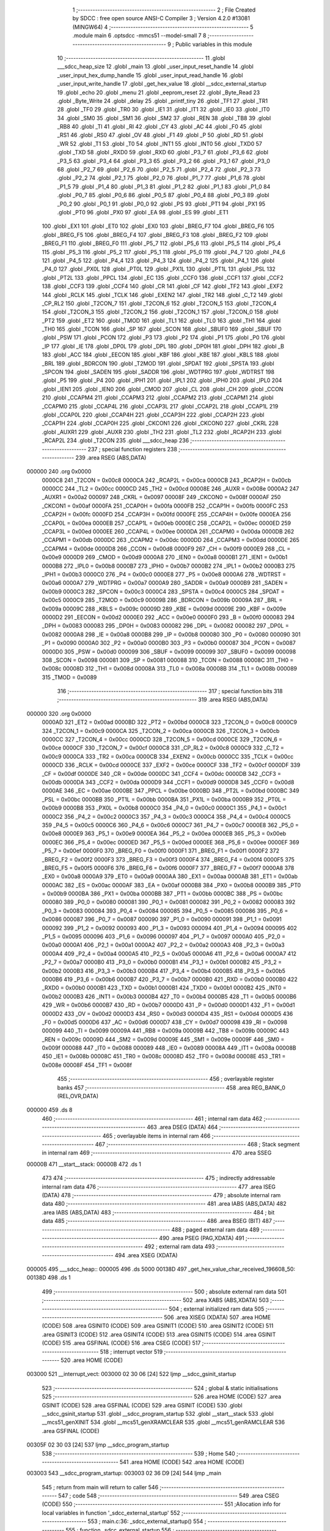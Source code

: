                                       1 ;--------------------------------------------------------
                                      2 ; File Created by SDCC : free open source ANSI-C Compiler
                                      3 ; Version 4.2.0 #13081 (MINGW64)
                                      4 ;--------------------------------------------------------
                                      5 	.module main
                                      6 	.optsdcc -mmcs51 --model-small
                                      7 	
                                      8 ;--------------------------------------------------------
                                      9 ; Public variables in this module
                                     10 ;--------------------------------------------------------
                                     11 	.globl ___sdcc_heap_size
                                     12 	.globl _main
                                     13 	.globl _user_input_reset_handle
                                     14 	.globl _user_input_hex_dump_handle
                                     15 	.globl _user_input_read_handle
                                     16 	.globl _user_input_write_handle
                                     17 	.globl _get_hex_value
                                     18 	.globl __sdcc_external_startup
                                     19 	.globl _echo
                                     20 	.globl _menu
                                     21 	.globl _eeprom_reset
                                     22 	.globl _Byte_Read
                                     23 	.globl _Byte_Write
                                     24 	.globl _delay
                                     25 	.globl _printf_tiny
                                     26 	.globl _TF1
                                     27 	.globl _TR1
                                     28 	.globl _TF0
                                     29 	.globl _TR0
                                     30 	.globl _IE1
                                     31 	.globl _IT1
                                     32 	.globl _IE0
                                     33 	.globl _IT0
                                     34 	.globl _SM0
                                     35 	.globl _SM1
                                     36 	.globl _SM2
                                     37 	.globl _REN
                                     38 	.globl _TB8
                                     39 	.globl _RB8
                                     40 	.globl _TI
                                     41 	.globl _RI
                                     42 	.globl _CY
                                     43 	.globl _AC
                                     44 	.globl _F0
                                     45 	.globl _RS1
                                     46 	.globl _RS0
                                     47 	.globl _OV
                                     48 	.globl _F1
                                     49 	.globl _P
                                     50 	.globl _RD
                                     51 	.globl _WR
                                     52 	.globl _T1
                                     53 	.globl _T0
                                     54 	.globl _INT1
                                     55 	.globl _INT0
                                     56 	.globl _TXD0
                                     57 	.globl _TXD
                                     58 	.globl _RXD0
                                     59 	.globl _RXD
                                     60 	.globl _P3_7
                                     61 	.globl _P3_6
                                     62 	.globl _P3_5
                                     63 	.globl _P3_4
                                     64 	.globl _P3_3
                                     65 	.globl _P3_2
                                     66 	.globl _P3_1
                                     67 	.globl _P3_0
                                     68 	.globl _P2_7
                                     69 	.globl _P2_6
                                     70 	.globl _P2_5
                                     71 	.globl _P2_4
                                     72 	.globl _P2_3
                                     73 	.globl _P2_2
                                     74 	.globl _P2_1
                                     75 	.globl _P2_0
                                     76 	.globl _P1_7
                                     77 	.globl _P1_6
                                     78 	.globl _P1_5
                                     79 	.globl _P1_4
                                     80 	.globl _P1_3
                                     81 	.globl _P1_2
                                     82 	.globl _P1_1
                                     83 	.globl _P1_0
                                     84 	.globl _P0_7
                                     85 	.globl _P0_6
                                     86 	.globl _P0_5
                                     87 	.globl _P0_4
                                     88 	.globl _P0_3
                                     89 	.globl _P0_2
                                     90 	.globl _P0_1
                                     91 	.globl _P0_0
                                     92 	.globl _PS
                                     93 	.globl _PT1
                                     94 	.globl _PX1
                                     95 	.globl _PT0
                                     96 	.globl _PX0
                                     97 	.globl _EA
                                     98 	.globl _ES
                                     99 	.globl _ET1
                                    100 	.globl _EX1
                                    101 	.globl _ET0
                                    102 	.globl _EX0
                                    103 	.globl _BREG_F7
                                    104 	.globl _BREG_F6
                                    105 	.globl _BREG_F5
                                    106 	.globl _BREG_F4
                                    107 	.globl _BREG_F3
                                    108 	.globl _BREG_F2
                                    109 	.globl _BREG_F1
                                    110 	.globl _BREG_F0
                                    111 	.globl _P5_7
                                    112 	.globl _P5_6
                                    113 	.globl _P5_5
                                    114 	.globl _P5_4
                                    115 	.globl _P5_3
                                    116 	.globl _P5_2
                                    117 	.globl _P5_1
                                    118 	.globl _P5_0
                                    119 	.globl _P4_7
                                    120 	.globl _P4_6
                                    121 	.globl _P4_5
                                    122 	.globl _P4_4
                                    123 	.globl _P4_3
                                    124 	.globl _P4_2
                                    125 	.globl _P4_1
                                    126 	.globl _P4_0
                                    127 	.globl _PX0L
                                    128 	.globl _PT0L
                                    129 	.globl _PX1L
                                    130 	.globl _PT1L
                                    131 	.globl _PSL
                                    132 	.globl _PT2L
                                    133 	.globl _PPCL
                                    134 	.globl _EC
                                    135 	.globl _CCF0
                                    136 	.globl _CCF1
                                    137 	.globl _CCF2
                                    138 	.globl _CCF3
                                    139 	.globl _CCF4
                                    140 	.globl _CR
                                    141 	.globl _CF
                                    142 	.globl _TF2
                                    143 	.globl _EXF2
                                    144 	.globl _RCLK
                                    145 	.globl _TCLK
                                    146 	.globl _EXEN2
                                    147 	.globl _TR2
                                    148 	.globl _C_T2
                                    149 	.globl _CP_RL2
                                    150 	.globl _T2CON_7
                                    151 	.globl _T2CON_6
                                    152 	.globl _T2CON_5
                                    153 	.globl _T2CON_4
                                    154 	.globl _T2CON_3
                                    155 	.globl _T2CON_2
                                    156 	.globl _T2CON_1
                                    157 	.globl _T2CON_0
                                    158 	.globl _PT2
                                    159 	.globl _ET2
                                    160 	.globl _TMOD
                                    161 	.globl _TL1
                                    162 	.globl _TL0
                                    163 	.globl _TH1
                                    164 	.globl _TH0
                                    165 	.globl _TCON
                                    166 	.globl _SP
                                    167 	.globl _SCON
                                    168 	.globl _SBUF0
                                    169 	.globl _SBUF
                                    170 	.globl _PSW
                                    171 	.globl _PCON
                                    172 	.globl _P3
                                    173 	.globl _P2
                                    174 	.globl _P1
                                    175 	.globl _P0
                                    176 	.globl _IP
                                    177 	.globl _IE
                                    178 	.globl _DP0L
                                    179 	.globl _DPL
                                    180 	.globl _DP0H
                                    181 	.globl _DPH
                                    182 	.globl _B
                                    183 	.globl _ACC
                                    184 	.globl _EECON
                                    185 	.globl _KBF
                                    186 	.globl _KBE
                                    187 	.globl _KBLS
                                    188 	.globl _BRL
                                    189 	.globl _BDRCON
                                    190 	.globl _T2MOD
                                    191 	.globl _SPDAT
                                    192 	.globl _SPSTA
                                    193 	.globl _SPCON
                                    194 	.globl _SADEN
                                    195 	.globl _SADDR
                                    196 	.globl _WDTPRG
                                    197 	.globl _WDTRST
                                    198 	.globl _P5
                                    199 	.globl _P4
                                    200 	.globl _IPH1
                                    201 	.globl _IPL1
                                    202 	.globl _IPH0
                                    203 	.globl _IPL0
                                    204 	.globl _IEN1
                                    205 	.globl _IEN0
                                    206 	.globl _CMOD
                                    207 	.globl _CL
                                    208 	.globl _CH
                                    209 	.globl _CCON
                                    210 	.globl _CCAPM4
                                    211 	.globl _CCAPM3
                                    212 	.globl _CCAPM2
                                    213 	.globl _CCAPM1
                                    214 	.globl _CCAPM0
                                    215 	.globl _CCAP4L
                                    216 	.globl _CCAP3L
                                    217 	.globl _CCAP2L
                                    218 	.globl _CCAP1L
                                    219 	.globl _CCAP0L
                                    220 	.globl _CCAP4H
                                    221 	.globl _CCAP3H
                                    222 	.globl _CCAP2H
                                    223 	.globl _CCAP1H
                                    224 	.globl _CCAP0H
                                    225 	.globl _CKCON1
                                    226 	.globl _CKCON0
                                    227 	.globl _CKRL
                                    228 	.globl _AUXR1
                                    229 	.globl _AUXR
                                    230 	.globl _TH2
                                    231 	.globl _TL2
                                    232 	.globl _RCAP2H
                                    233 	.globl _RCAP2L
                                    234 	.globl _T2CON
                                    235 	.globl ___sdcc_heap
                                    236 ;--------------------------------------------------------
                                    237 ; special function registers
                                    238 ;--------------------------------------------------------
                                    239 	.area RSEG    (ABS,DATA)
      000000                        240 	.org 0x0000
                           0000C8   241 _T2CON	=	0x00c8
                           0000CA   242 _RCAP2L	=	0x00ca
                           0000CB   243 _RCAP2H	=	0x00cb
                           0000CC   244 _TL2	=	0x00cc
                           0000CD   245 _TH2	=	0x00cd
                           00008E   246 _AUXR	=	0x008e
                           0000A2   247 _AUXR1	=	0x00a2
                           000097   248 _CKRL	=	0x0097
                           00008F   249 _CKCON0	=	0x008f
                           0000AF   250 _CKCON1	=	0x00af
                           0000FA   251 _CCAP0H	=	0x00fa
                           0000FB   252 _CCAP1H	=	0x00fb
                           0000FC   253 _CCAP2H	=	0x00fc
                           0000FD   254 _CCAP3H	=	0x00fd
                           0000FE   255 _CCAP4H	=	0x00fe
                           0000EA   256 _CCAP0L	=	0x00ea
                           0000EB   257 _CCAP1L	=	0x00eb
                           0000EC   258 _CCAP2L	=	0x00ec
                           0000ED   259 _CCAP3L	=	0x00ed
                           0000EE   260 _CCAP4L	=	0x00ee
                           0000DA   261 _CCAPM0	=	0x00da
                           0000DB   262 _CCAPM1	=	0x00db
                           0000DC   263 _CCAPM2	=	0x00dc
                           0000DD   264 _CCAPM3	=	0x00dd
                           0000DE   265 _CCAPM4	=	0x00de
                           0000D8   266 _CCON	=	0x00d8
                           0000F9   267 _CH	=	0x00f9
                           0000E9   268 _CL	=	0x00e9
                           0000D9   269 _CMOD	=	0x00d9
                           0000A8   270 _IEN0	=	0x00a8
                           0000B1   271 _IEN1	=	0x00b1
                           0000B8   272 _IPL0	=	0x00b8
                           0000B7   273 _IPH0	=	0x00b7
                           0000B2   274 _IPL1	=	0x00b2
                           0000B3   275 _IPH1	=	0x00b3
                           0000C0   276 _P4	=	0x00c0
                           0000E8   277 _P5	=	0x00e8
                           0000A6   278 _WDTRST	=	0x00a6
                           0000A7   279 _WDTPRG	=	0x00a7
                           0000A9   280 _SADDR	=	0x00a9
                           0000B9   281 _SADEN	=	0x00b9
                           0000C3   282 _SPCON	=	0x00c3
                           0000C4   283 _SPSTA	=	0x00c4
                           0000C5   284 _SPDAT	=	0x00c5
                           0000C9   285 _T2MOD	=	0x00c9
                           00009B   286 _BDRCON	=	0x009b
                           00009A   287 _BRL	=	0x009a
                           00009C   288 _KBLS	=	0x009c
                           00009D   289 _KBE	=	0x009d
                           00009E   290 _KBF	=	0x009e
                           0000D2   291 _EECON	=	0x00d2
                           0000E0   292 _ACC	=	0x00e0
                           0000F0   293 _B	=	0x00f0
                           000083   294 _DPH	=	0x0083
                           000083   295 _DP0H	=	0x0083
                           000082   296 _DPL	=	0x0082
                           000082   297 _DP0L	=	0x0082
                           0000A8   298 _IE	=	0x00a8
                           0000B8   299 _IP	=	0x00b8
                           000080   300 _P0	=	0x0080
                           000090   301 _P1	=	0x0090
                           0000A0   302 _P2	=	0x00a0
                           0000B0   303 _P3	=	0x00b0
                           000087   304 _PCON	=	0x0087
                           0000D0   305 _PSW	=	0x00d0
                           000099   306 _SBUF	=	0x0099
                           000099   307 _SBUF0	=	0x0099
                           000098   308 _SCON	=	0x0098
                           000081   309 _SP	=	0x0081
                           000088   310 _TCON	=	0x0088
                           00008C   311 _TH0	=	0x008c
                           00008D   312 _TH1	=	0x008d
                           00008A   313 _TL0	=	0x008a
                           00008B   314 _TL1	=	0x008b
                           000089   315 _TMOD	=	0x0089
                                    316 ;--------------------------------------------------------
                                    317 ; special function bits
                                    318 ;--------------------------------------------------------
                                    319 	.area RSEG    (ABS,DATA)
      000000                        320 	.org 0x0000
                           0000AD   321 _ET2	=	0x00ad
                           0000BD   322 _PT2	=	0x00bd
                           0000C8   323 _T2CON_0	=	0x00c8
                           0000C9   324 _T2CON_1	=	0x00c9
                           0000CA   325 _T2CON_2	=	0x00ca
                           0000CB   326 _T2CON_3	=	0x00cb
                           0000CC   327 _T2CON_4	=	0x00cc
                           0000CD   328 _T2CON_5	=	0x00cd
                           0000CE   329 _T2CON_6	=	0x00ce
                           0000CF   330 _T2CON_7	=	0x00cf
                           0000C8   331 _CP_RL2	=	0x00c8
                           0000C9   332 _C_T2	=	0x00c9
                           0000CA   333 _TR2	=	0x00ca
                           0000CB   334 _EXEN2	=	0x00cb
                           0000CC   335 _TCLK	=	0x00cc
                           0000CD   336 _RCLK	=	0x00cd
                           0000CE   337 _EXF2	=	0x00ce
                           0000CF   338 _TF2	=	0x00cf
                           0000DF   339 _CF	=	0x00df
                           0000DE   340 _CR	=	0x00de
                           0000DC   341 _CCF4	=	0x00dc
                           0000DB   342 _CCF3	=	0x00db
                           0000DA   343 _CCF2	=	0x00da
                           0000D9   344 _CCF1	=	0x00d9
                           0000D8   345 _CCF0	=	0x00d8
                           0000AE   346 _EC	=	0x00ae
                           0000BE   347 _PPCL	=	0x00be
                           0000BD   348 _PT2L	=	0x00bd
                           0000BC   349 _PSL	=	0x00bc
                           0000BB   350 _PT1L	=	0x00bb
                           0000BA   351 _PX1L	=	0x00ba
                           0000B9   352 _PT0L	=	0x00b9
                           0000B8   353 _PX0L	=	0x00b8
                           0000C0   354 _P4_0	=	0x00c0
                           0000C1   355 _P4_1	=	0x00c1
                           0000C2   356 _P4_2	=	0x00c2
                           0000C3   357 _P4_3	=	0x00c3
                           0000C4   358 _P4_4	=	0x00c4
                           0000C5   359 _P4_5	=	0x00c5
                           0000C6   360 _P4_6	=	0x00c6
                           0000C7   361 _P4_7	=	0x00c7
                           0000E8   362 _P5_0	=	0x00e8
                           0000E9   363 _P5_1	=	0x00e9
                           0000EA   364 _P5_2	=	0x00ea
                           0000EB   365 _P5_3	=	0x00eb
                           0000EC   366 _P5_4	=	0x00ec
                           0000ED   367 _P5_5	=	0x00ed
                           0000EE   368 _P5_6	=	0x00ee
                           0000EF   369 _P5_7	=	0x00ef
                           0000F0   370 _BREG_F0	=	0x00f0
                           0000F1   371 _BREG_F1	=	0x00f1
                           0000F2   372 _BREG_F2	=	0x00f2
                           0000F3   373 _BREG_F3	=	0x00f3
                           0000F4   374 _BREG_F4	=	0x00f4
                           0000F5   375 _BREG_F5	=	0x00f5
                           0000F6   376 _BREG_F6	=	0x00f6
                           0000F7   377 _BREG_F7	=	0x00f7
                           0000A8   378 _EX0	=	0x00a8
                           0000A9   379 _ET0	=	0x00a9
                           0000AA   380 _EX1	=	0x00aa
                           0000AB   381 _ET1	=	0x00ab
                           0000AC   382 _ES	=	0x00ac
                           0000AF   383 _EA	=	0x00af
                           0000B8   384 _PX0	=	0x00b8
                           0000B9   385 _PT0	=	0x00b9
                           0000BA   386 _PX1	=	0x00ba
                           0000BB   387 _PT1	=	0x00bb
                           0000BC   388 _PS	=	0x00bc
                           000080   389 _P0_0	=	0x0080
                           000081   390 _P0_1	=	0x0081
                           000082   391 _P0_2	=	0x0082
                           000083   392 _P0_3	=	0x0083
                           000084   393 _P0_4	=	0x0084
                           000085   394 _P0_5	=	0x0085
                           000086   395 _P0_6	=	0x0086
                           000087   396 _P0_7	=	0x0087
                           000090   397 _P1_0	=	0x0090
                           000091   398 _P1_1	=	0x0091
                           000092   399 _P1_2	=	0x0092
                           000093   400 _P1_3	=	0x0093
                           000094   401 _P1_4	=	0x0094
                           000095   402 _P1_5	=	0x0095
                           000096   403 _P1_6	=	0x0096
                           000097   404 _P1_7	=	0x0097
                           0000A0   405 _P2_0	=	0x00a0
                           0000A1   406 _P2_1	=	0x00a1
                           0000A2   407 _P2_2	=	0x00a2
                           0000A3   408 _P2_3	=	0x00a3
                           0000A4   409 _P2_4	=	0x00a4
                           0000A5   410 _P2_5	=	0x00a5
                           0000A6   411 _P2_6	=	0x00a6
                           0000A7   412 _P2_7	=	0x00a7
                           0000B0   413 _P3_0	=	0x00b0
                           0000B1   414 _P3_1	=	0x00b1
                           0000B2   415 _P3_2	=	0x00b2
                           0000B3   416 _P3_3	=	0x00b3
                           0000B4   417 _P3_4	=	0x00b4
                           0000B5   418 _P3_5	=	0x00b5
                           0000B6   419 _P3_6	=	0x00b6
                           0000B7   420 _P3_7	=	0x00b7
                           0000B0   421 _RXD	=	0x00b0
                           0000B0   422 _RXD0	=	0x00b0
                           0000B1   423 _TXD	=	0x00b1
                           0000B1   424 _TXD0	=	0x00b1
                           0000B2   425 _INT0	=	0x00b2
                           0000B3   426 _INT1	=	0x00b3
                           0000B4   427 _T0	=	0x00b4
                           0000B5   428 _T1	=	0x00b5
                           0000B6   429 _WR	=	0x00b6
                           0000B7   430 _RD	=	0x00b7
                           0000D0   431 _P	=	0x00d0
                           0000D1   432 _F1	=	0x00d1
                           0000D2   433 _OV	=	0x00d2
                           0000D3   434 _RS0	=	0x00d3
                           0000D4   435 _RS1	=	0x00d4
                           0000D5   436 _F0	=	0x00d5
                           0000D6   437 _AC	=	0x00d6
                           0000D7   438 _CY	=	0x00d7
                           000098   439 _RI	=	0x0098
                           000099   440 _TI	=	0x0099
                           00009A   441 _RB8	=	0x009a
                           00009B   442 _TB8	=	0x009b
                           00009C   443 _REN	=	0x009c
                           00009D   444 _SM2	=	0x009d
                           00009E   445 _SM1	=	0x009e
                           00009F   446 _SM0	=	0x009f
                           000088   447 _IT0	=	0x0088
                           000089   448 _IE0	=	0x0089
                           00008A   449 _IT1	=	0x008a
                           00008B   450 _IE1	=	0x008b
                           00008C   451 _TR0	=	0x008c
                           00008D   452 _TF0	=	0x008d
                           00008E   453 _TR1	=	0x008e
                           00008F   454 _TF1	=	0x008f
                                    455 ;--------------------------------------------------------
                                    456 ; overlayable register banks
                                    457 ;--------------------------------------------------------
                                    458 	.area REG_BANK_0	(REL,OVR,DATA)
      000000                        459 	.ds 8
                                    460 ;--------------------------------------------------------
                                    461 ; internal ram data
                                    462 ;--------------------------------------------------------
                                    463 	.area DSEG    (DATA)
                                    464 ;--------------------------------------------------------
                                    465 ; overlayable items in internal ram
                                    466 ;--------------------------------------------------------
                                    467 ;--------------------------------------------------------
                                    468 ; Stack segment in internal ram
                                    469 ;--------------------------------------------------------
                                    470 	.area	SSEG
      00000B                        471 __start__stack:
      00000B                        472 	.ds	1
                                    473 
                                    474 ;--------------------------------------------------------
                                    475 ; indirectly addressable internal ram data
                                    476 ;--------------------------------------------------------
                                    477 	.area ISEG    (DATA)
                                    478 ;--------------------------------------------------------
                                    479 ; absolute internal ram data
                                    480 ;--------------------------------------------------------
                                    481 	.area IABS    (ABS,DATA)
                                    482 	.area IABS    (ABS,DATA)
                                    483 ;--------------------------------------------------------
                                    484 ; bit data
                                    485 ;--------------------------------------------------------
                                    486 	.area BSEG    (BIT)
                                    487 ;--------------------------------------------------------
                                    488 ; paged external ram data
                                    489 ;--------------------------------------------------------
                                    490 	.area PSEG    (PAG,XDATA)
                                    491 ;--------------------------------------------------------
                                    492 ; external ram data
                                    493 ;--------------------------------------------------------
                                    494 	.area XSEG    (XDATA)
      000005                        495 ___sdcc_heap::
      000005                        496 	.ds 5000
      00138D                        497 _get_hex_value_char_received_196608_50:
      00138D                        498 	.ds 1
                                    499 ;--------------------------------------------------------
                                    500 ; absolute external ram data
                                    501 ;--------------------------------------------------------
                                    502 	.area XABS    (ABS,XDATA)
                                    503 ;--------------------------------------------------------
                                    504 ; external initialized ram data
                                    505 ;--------------------------------------------------------
                                    506 	.area XISEG   (XDATA)
                                    507 	.area HOME    (CODE)
                                    508 	.area GSINIT0 (CODE)
                                    509 	.area GSINIT1 (CODE)
                                    510 	.area GSINIT2 (CODE)
                                    511 	.area GSINIT3 (CODE)
                                    512 	.area GSINIT4 (CODE)
                                    513 	.area GSINIT5 (CODE)
                                    514 	.area GSINIT  (CODE)
                                    515 	.area GSFINAL (CODE)
                                    516 	.area CSEG    (CODE)
                                    517 ;--------------------------------------------------------
                                    518 ; interrupt vector
                                    519 ;--------------------------------------------------------
                                    520 	.area HOME    (CODE)
      003000                        521 __interrupt_vect:
      003000 02 30 06         [24]  522 	ljmp	__sdcc_gsinit_startup
                                    523 ;--------------------------------------------------------
                                    524 ; global & static initialisations
                                    525 ;--------------------------------------------------------
                                    526 	.area HOME    (CODE)
                                    527 	.area GSINIT  (CODE)
                                    528 	.area GSFINAL (CODE)
                                    529 	.area GSINIT  (CODE)
                                    530 	.globl __sdcc_gsinit_startup
                                    531 	.globl __sdcc_program_startup
                                    532 	.globl __start__stack
                                    533 	.globl __mcs51_genXINIT
                                    534 	.globl __mcs51_genXRAMCLEAR
                                    535 	.globl __mcs51_genRAMCLEAR
                                    536 	.area GSFINAL (CODE)
      00305F 02 30 03         [24]  537 	ljmp	__sdcc_program_startup
                                    538 ;--------------------------------------------------------
                                    539 ; Home
                                    540 ;--------------------------------------------------------
                                    541 	.area HOME    (CODE)
                                    542 	.area HOME    (CODE)
      003003                        543 __sdcc_program_startup:
      003003 02 36 D9         [24]  544 	ljmp	_main
                                    545 ;	return from main will return to caller
                                    546 ;--------------------------------------------------------
                                    547 ; code
                                    548 ;--------------------------------------------------------
                                    549 	.area CSEG    (CODE)
                                    550 ;------------------------------------------------------------
                                    551 ;Allocation info for local variables in function '_sdcc_external_startup'
                                    552 ;------------------------------------------------------------
                                    553 ;	main.c:36: _sdcc_external_startup()
                                    554 ;	-----------------------------------------
                                    555 ;	 function _sdcc_external_startup
                                    556 ;	-----------------------------------------
      003424                        557 __sdcc_external_startup:
                           000007   558 	ar7 = 0x07
                           000006   559 	ar6 = 0x06
                           000005   560 	ar5 = 0x05
                           000004   561 	ar4 = 0x04
                           000003   562 	ar3 = 0x03
                           000002   563 	ar2 = 0x02
                           000001   564 	ar1 = 0x01
                           000000   565 	ar0 = 0x00
                                    566 ;	main.c:38: AUXR |= (XRS1 | XRS0); // Configure XRAM (External RAM) for memory extension
      003424 43 8E 0C         [24]  567 	orl	_AUXR,#0x0c
                                    568 ;	main.c:40: return 0;               // Return 0 to indicate successful startup
      003427 90 00 00         [24]  569 	mov	dptr,#0x0000
                                    570 ;	main.c:41: }
      00342A 22               [24]  571 	ret
                                    572 ;------------------------------------------------------------
                                    573 ;Allocation info for local variables in function 'get_hex_value'
                                    574 ;------------------------------------------------------------
                                    575 ;value                     Allocated to registers r7 
                                    576 ;i                         Allocated to registers r5 r6 
                                    577 ;char_received             Allocated with name '_get_hex_value_char_received_196608_50'
                                    578 ;------------------------------------------------------------
                                    579 ;	main.c:43: __xdata uint8_t get_hex_value(){
                                    580 ;	-----------------------------------------
                                    581 ;	 function get_hex_value
                                    582 ;	-----------------------------------------
      00342B                        583 _get_hex_value:
                                    584 ;	main.c:44: int8_t value = 0;
      00342B 7F 00            [12]  585 	mov	r7,#0x00
                                    586 ;	main.c:45: printf_tiny("0x");
      00342D C0 07            [24]  587 	push	ar7
      00342F 74 EE            [12]  588 	mov	a,#___str_0
      003431 C0 E0            [24]  589 	push	acc
      003433 74 39            [12]  590 	mov	a,#(___str_0 >> 8)
      003435 C0 E0            [24]  591 	push	acc
      003437 12 38 44         [24]  592 	lcall	_printf_tiny
      00343A 15 81            [12]  593 	dec	sp
      00343C 15 81            [12]  594 	dec	sp
      00343E D0 07            [24]  595 	pop	ar7
                                    596 ;	main.c:46: for(int i = 0; i < 2; i++){
      003440 7D 00            [12]  597 	mov	r5,#0x00
      003442 7E 00            [12]  598 	mov	r6,#0x00
      003444                        599 00118$:
      003444 C3               [12]  600 	clr	c
      003445 ED               [12]  601 	mov	a,r5
      003446 94 02            [12]  602 	subb	a,#0x02
      003448 EE               [12]  603 	mov	a,r6
      003449 64 80            [12]  604 	xrl	a,#0x80
      00344B 94 80            [12]  605 	subb	a,#0x80
      00344D 40 03            [24]  606 	jc	00158$
      00344F 02 34 F8         [24]  607 	ljmp	00116$
      003452                        608 00158$:
                                    609 ;	main.c:47: __xdata uint8_t char_received = echo(); // Read a character from UART
      003452 C0 07            [24]  610 	push	ar7
      003454 C0 06            [24]  611 	push	ar6
      003456 C0 05            [24]  612 	push	ar5
      003458 12 38 2B         [24]  613 	lcall	_echo
      00345B AC 82            [24]  614 	mov	r4,dpl
      00345D D0 05            [24]  615 	pop	ar5
      00345F D0 06            [24]  616 	pop	ar6
      003461 D0 07            [24]  617 	pop	ar7
      003463 90 13 8D         [24]  618 	mov	dptr,#_get_hex_value_char_received_196608_50
      003466 EC               [12]  619 	mov	a,r4
      003467 F0               [24]  620 	movx	@dptr,a
                                    621 ;	main.c:48: if((char_received >= '0') && (char_received <= '9')){
      003468 8C 03            [24]  622 	mov	ar3,r4
      00346A BB 30 00         [24]  623 	cjne	r3,#0x30,00159$
      00346D                        624 00159$:
      00346D 40 10            [24]  625 	jc	00113$
      00346F 8C 03            [24]  626 	mov	ar3,r4
      003471 EB               [12]  627 	mov	a,r3
      003472 24 C6            [12]  628 	add	a,#0xff - 0x39
      003474 40 09            [24]  629 	jc	00113$
                                    630 ;	main.c:49: char_received = char_received - '0'; // Convert ASCII character to its
      003476 EC               [12]  631 	mov	a,r4
      003477 24 D0            [12]  632 	add	a,#0xd0
      003479 90 13 8D         [24]  633 	mov	dptr,#_get_hex_value_char_received_196608_50
      00347C F0               [24]  634 	movx	@dptr,a
      00347D 80 52            [24]  635 	sjmp	00114$
      00347F                        636 00113$:
                                    637 ;	main.c:51: }else if((char_received >= 'A') && (char_received <= 'F')){
      00347F 90 13 8D         [24]  638 	mov	dptr,#_get_hex_value_char_received_196608_50
      003482 E0               [24]  639 	movx	a,@dptr
      003483 FC               [12]  640 	mov	r4,a
      003484 BC 41 00         [24]  641 	cjne	r4,#0x41,00162$
      003487                        642 00162$:
      003487 40 0E            [24]  643 	jc	00109$
      003489 EC               [12]  644 	mov	a,r4
      00348A 24 B9            [12]  645 	add	a,#0xff - 0x46
      00348C 40 09            [24]  646 	jc	00109$
                                    647 ;	main.c:52: char_received = char_received - 'A' + 10; // Convert ASCII character to its
      00348E 90 13 8D         [24]  648 	mov	dptr,#_get_hex_value_char_received_196608_50
      003491 74 C9            [12]  649 	mov	a,#0xc9
      003493 2C               [12]  650 	add	a,r4
      003494 F0               [24]  651 	movx	@dptr,a
      003495 80 3A            [24]  652 	sjmp	00114$
      003497                        653 00109$:
                                    654 ;	main.c:54: }else if((char_received >= 'a') && (char_received <= 'f')){
      003497 90 13 8D         [24]  655 	mov	dptr,#_get_hex_value_char_received_196608_50
      00349A E0               [24]  656 	movx	a,@dptr
      00349B FC               [12]  657 	mov	r4,a
      00349C BC 61 00         [24]  658 	cjne	r4,#0x61,00165$
      00349F                        659 00165$:
      00349F 40 0E            [24]  660 	jc	00105$
      0034A1 EC               [12]  661 	mov	a,r4
      0034A2 24 99            [12]  662 	add	a,#0xff - 0x66
      0034A4 40 09            [24]  663 	jc	00105$
                                    664 ;	main.c:55: char_received = char_received - 'a' + 10; // Convert ASCII character to its
      0034A6 90 13 8D         [24]  665 	mov	dptr,#_get_hex_value_char_received_196608_50
      0034A9 74 A9            [12]  666 	mov	a,#0xa9
      0034AB 2C               [12]  667 	add	a,r4
      0034AC F0               [24]  668 	movx	@dptr,a
      0034AD 80 22            [24]  669 	sjmp	00114$
      0034AF                        670 00105$:
                                    671 ;	main.c:57: }else if((char_received == '\n') || (char_received == '\r')){
      0034AF 90 13 8D         [24]  672 	mov	dptr,#_get_hex_value_char_received_196608_50
      0034B2 E0               [24]  673 	movx	a,@dptr
      0034B3 FC               [12]  674 	mov	r4,a
      0034B4 BC 0A 02         [24]  675 	cjne	r4,#0x0a,00168$
      0034B7 80 03            [24]  676 	sjmp	00101$
      0034B9                        677 00168$:
      0034B9 BC 0D 15         [24]  678 	cjne	r4,#0x0d,00114$
      0034BC                        679 00101$:
                                    680 ;	main.c:58: printf_tiny("\n\r");
      0034BC C0 07            [24]  681 	push	ar7
      0034BE 74 F1            [12]  682 	mov	a,#___str_1
      0034C0 C0 E0            [24]  683 	push	acc
      0034C2 74 39            [12]  684 	mov	a,#(___str_1 >> 8)
      0034C4 C0 E0            [24]  685 	push	acc
      0034C6 12 38 44         [24]  686 	lcall	_printf_tiny
      0034C9 15 81            [12]  687 	dec	sp
      0034CB 15 81            [12]  688 	dec	sp
      0034CD D0 07            [24]  689 	pop	ar7
                                    690 ;	main.c:59: break;
      0034CF 80 27            [24]  691 	sjmp	00116$
      0034D1                        692 00114$:
                                    693 ;	main.c:61: value |= char_received << ((1 - i) * 4);
      0034D1 8D 04            [24]  694 	mov	ar4,r5
      0034D3 74 01            [12]  695 	mov	a,#0x01
      0034D5 C3               [12]  696 	clr	c
      0034D6 9C               [12]  697 	subb	a,r4
      0034D7 25 E0            [12]  698 	add	a,acc
      0034D9 25 E0            [12]  699 	add	a,acc
      0034DB FC               [12]  700 	mov	r4,a
      0034DC 90 13 8D         [24]  701 	mov	dptr,#_get_hex_value_char_received_196608_50
      0034DF E0               [24]  702 	movx	a,@dptr
      0034E0 FB               [12]  703 	mov	r3,a
      0034E1 8C F0            [24]  704 	mov	b,r4
      0034E3 05 F0            [12]  705 	inc	b
      0034E5 EB               [12]  706 	mov	a,r3
      0034E6 80 02            [24]  707 	sjmp	00173$
      0034E8                        708 00171$:
      0034E8 25 E0            [12]  709 	add	a,acc
      0034EA                        710 00173$:
      0034EA D5 F0 FB         [24]  711 	djnz	b,00171$
      0034ED FC               [12]  712 	mov	r4,a
      0034EE 42 07            [12]  713 	orl	ar7,a
                                    714 ;	main.c:46: for(int i = 0; i < 2; i++){
      0034F0 0D               [12]  715 	inc	r5
      0034F1 BD 00 01         [24]  716 	cjne	r5,#0x00,00174$
      0034F4 0E               [12]  717 	inc	r6
      0034F5                        718 00174$:
      0034F5 02 34 44         [24]  719 	ljmp	00118$
      0034F8                        720 00116$:
                                    721 ;	main.c:63: printf_tiny("\n\r");
      0034F8 C0 07            [24]  722 	push	ar7
      0034FA 74 F1            [12]  723 	mov	a,#___str_1
      0034FC C0 E0            [24]  724 	push	acc
      0034FE 74 39            [12]  725 	mov	a,#(___str_1 >> 8)
      003500 C0 E0            [24]  726 	push	acc
      003502 12 38 44         [24]  727 	lcall	_printf_tiny
      003505 15 81            [12]  728 	dec	sp
      003507 15 81            [12]  729 	dec	sp
      003509 D0 07            [24]  730 	pop	ar7
                                    731 ;	main.c:64: return value;
      00350B 8F 82            [24]  732 	mov	dpl,r7
                                    733 ;	main.c:65: }
      00350D 22               [24]  734 	ret
                                    735 ;------------------------------------------------------------
                                    736 ;Allocation info for local variables in function 'user_input_write_handle'
                                    737 ;------------------------------------------------------------
                                    738 ;address                   Allocated with name '_user_input_write_handle_address_65536_55'
                                    739 ;data                      Allocated with name '_user_input_write_handle_data_65536_55'
                                    740 ;block                     Allocated with name '_user_input_write_handle_block_65536_55'
                                    741 ;------------------------------------------------------------
                                    742 ;	main.c:66: void user_input_write_handle(){
                                    743 ;	-----------------------------------------
                                    744 ;	 function user_input_write_handle
                                    745 ;	-----------------------------------------
      00350E                        746 _user_input_write_handle:
                                    747 ;	main.c:71: printf_tiny("Please enter address in hex format to store the data byte\n\r");
      00350E 74 F4            [12]  748 	mov	a,#___str_2
      003510 C0 E0            [24]  749 	push	acc
      003512 74 39            [12]  750 	mov	a,#(___str_2 >> 8)
      003514 C0 E0            [24]  751 	push	acc
      003516 12 38 44         [24]  752 	lcall	_printf_tiny
      003519 15 81            [12]  753 	dec	sp
      00351B 15 81            [12]  754 	dec	sp
                                    755 ;	main.c:72: address = get_hex_value();
      00351D 12 34 2B         [24]  756 	lcall	_get_hex_value
      003520 AF 82            [24]  757 	mov	r7,dpl
                                    758 ;	main.c:77: printf_tiny("Please enter data in hex format to store\n\r");
      003522 C0 07            [24]  759 	push	ar7
      003524 74 30            [12]  760 	mov	a,#___str_3
      003526 C0 E0            [24]  761 	push	acc
      003528 74 3A            [12]  762 	mov	a,#(___str_3 >> 8)
      00352A C0 E0            [24]  763 	push	acc
      00352C 12 38 44         [24]  764 	lcall	_printf_tiny
      00352F 15 81            [12]  765 	dec	sp
      003531 15 81            [12]  766 	dec	sp
                                    767 ;	main.c:78: data = get_hex_value();
      003533 12 34 2B         [24]  768 	lcall	_get_hex_value
      003536 AE 82            [24]  769 	mov	r6,dpl
      003538 D0 07            [24]  770 	pop	ar7
                                    771 ;	main.c:85: Byte_Write(data, block, address);
      00353A 90 00 00         [24]  772 	mov	dptr,#_Byte_Write_PARM_2
      00353D 74 07            [12]  773 	mov	a,#0x07
      00353F F0               [24]  774 	movx	@dptr,a
      003540 90 00 01         [24]  775 	mov	dptr,#_Byte_Write_PARM_3
      003543 EF               [12]  776 	mov	a,r7
      003544 F0               [24]  777 	movx	@dptr,a
      003545 8E 82            [24]  778 	mov	dpl,r6
      003547 12 30 8F         [24]  779 	lcall	_Byte_Write
                                    780 ;	main.c:86: printf_tiny("=========================================================================\n\r");
      00354A 74 5B            [12]  781 	mov	a,#___str_4
      00354C C0 E0            [24]  782 	push	acc
      00354E 74 3A            [12]  783 	mov	a,#(___str_4 >> 8)
      003550 C0 E0            [24]  784 	push	acc
      003552 12 38 44         [24]  785 	lcall	_printf_tiny
      003555 15 81            [12]  786 	dec	sp
      003557 15 81            [12]  787 	dec	sp
                                    788 ;	main.c:87: }
      003559 22               [24]  789 	ret
                                    790 ;------------------------------------------------------------
                                    791 ;Allocation info for local variables in function 'user_input_read_handle'
                                    792 ;------------------------------------------------------------
                                    793 ;address                   Allocated with name '_user_input_read_handle_address_65536_57'
                                    794 ;data                      Allocated with name '_user_input_read_handle_data_65536_57'
                                    795 ;block                     Allocated with name '_user_input_read_handle_block_65536_57'
                                    796 ;------------------------------------------------------------
                                    797 ;	main.c:89: void user_input_read_handle(){
                                    798 ;	-----------------------------------------
                                    799 ;	 function user_input_read_handle
                                    800 ;	-----------------------------------------
      00355A                        801 _user_input_read_handle:
                                    802 ;	main.c:94: printf_tiny("Please enter address in hex format to get the data byte\n\r");
      00355A 74 A7            [12]  803 	mov	a,#___str_5
      00355C C0 E0            [24]  804 	push	acc
      00355E 74 3A            [12]  805 	mov	a,#(___str_5 >> 8)
      003560 C0 E0            [24]  806 	push	acc
      003562 12 38 44         [24]  807 	lcall	_printf_tiny
      003565 15 81            [12]  808 	dec	sp
      003567 15 81            [12]  809 	dec	sp
                                    810 ;	main.c:95: address = get_hex_value();
      003569 12 34 2B         [24]  811 	lcall	_get_hex_value
      00356C AF 82            [24]  812 	mov	r7,dpl
                                    813 ;	main.c:102: data = Byte_Read(block, address);
      00356E 90 00 03         [24]  814 	mov	dptr,#_Byte_Read_PARM_2
      003571 EF               [12]  815 	mov	a,r7
      003572 F0               [24]  816 	movx	@dptr,a
      003573 75 82 07         [24]  817 	mov	dpl,#0x07
      003576 C0 07            [24]  818 	push	ar7
      003578 12 31 C7         [24]  819 	lcall	_Byte_Read
      00357B AE 82            [24]  820 	mov	r6,dpl
      00357D D0 07            [24]  821 	pop	ar7
                                    822 ;	main.c:103: printf_tiny("Read byte--> 0x%x: 0x%x\n\r", address, data);
      00357F 7D 00            [12]  823 	mov	r5,#0x00
      003581 7C 00            [12]  824 	mov	r4,#0x00
      003583 C0 06            [24]  825 	push	ar6
      003585 C0 05            [24]  826 	push	ar5
      003587 C0 07            [24]  827 	push	ar7
      003589 C0 04            [24]  828 	push	ar4
      00358B 74 E1            [12]  829 	mov	a,#___str_6
      00358D C0 E0            [24]  830 	push	acc
      00358F 74 3A            [12]  831 	mov	a,#(___str_6 >> 8)
      003591 C0 E0            [24]  832 	push	acc
      003593 12 38 44         [24]  833 	lcall	_printf_tiny
      003596 E5 81            [12]  834 	mov	a,sp
      003598 24 FA            [12]  835 	add	a,#0xfa
      00359A F5 81            [12]  836 	mov	sp,a
                                    837 ;	main.c:104: printf_tiny("=========================================================================\n\r");
      00359C 74 5B            [12]  838 	mov	a,#___str_4
      00359E C0 E0            [24]  839 	push	acc
      0035A0 74 3A            [12]  840 	mov	a,#(___str_4 >> 8)
      0035A2 C0 E0            [24]  841 	push	acc
      0035A4 12 38 44         [24]  842 	lcall	_printf_tiny
      0035A7 15 81            [12]  843 	dec	sp
      0035A9 15 81            [12]  844 	dec	sp
                                    845 ;	main.c:105: }
      0035AB 22               [24]  846 	ret
                                    847 ;------------------------------------------------------------
                                    848 ;Allocation info for local variables in function 'user_input_hex_dump_handle'
                                    849 ;------------------------------------------------------------
                                    850 ;address_range             Allocated to registers r6 
                                    851 ;i                         Allocated to registers r4 r5 
                                    852 ;data                      Allocated to registers r3 
                                    853 ;start_address             Allocated with name '_user_input_hex_dump_handle_start_address_65536_59'
                                    854 ;end_address               Allocated with name '_user_input_hex_dump_handle_end_address_65536_59'
                                    855 ;block                     Allocated with name '_user_input_hex_dump_handle_block_65536_59'
                                    856 ;------------------------------------------------------------
                                    857 ;	main.c:107: void user_input_hex_dump_handle(){
                                    858 ;	-----------------------------------------
                                    859 ;	 function user_input_hex_dump_handle
                                    860 ;	-----------------------------------------
      0035AC                        861 _user_input_hex_dump_handle:
                                    862 ;	main.c:111: while(1){
      0035AC                        863 00104$:
                                    864 ;	main.c:112: printf_tiny("Please enter start address in hex format\n\r");
      0035AC 74 FB            [12]  865 	mov	a,#___str_7
      0035AE C0 E0            [24]  866 	push	acc
      0035B0 74 3A            [12]  867 	mov	a,#(___str_7 >> 8)
      0035B2 C0 E0            [24]  868 	push	acc
      0035B4 12 38 44         [24]  869 	lcall	_printf_tiny
      0035B7 15 81            [12]  870 	dec	sp
      0035B9 15 81            [12]  871 	dec	sp
                                    872 ;	main.c:113: start_address = get_hex_value();
      0035BB 12 34 2B         [24]  873 	lcall	_get_hex_value
      0035BE AF 82            [24]  874 	mov	r7,dpl
                                    875 ;	main.c:118: printf_tiny("Please enter end address in hex format\n\r");
      0035C0 C0 07            [24]  876 	push	ar7
      0035C2 74 26            [12]  877 	mov	a,#___str_8
      0035C4 C0 E0            [24]  878 	push	acc
      0035C6 74 3B            [12]  879 	mov	a,#(___str_8 >> 8)
      0035C8 C0 E0            [24]  880 	push	acc
      0035CA 12 38 44         [24]  881 	lcall	_printf_tiny
      0035CD 15 81            [12]  882 	dec	sp
      0035CF 15 81            [12]  883 	dec	sp
                                    884 ;	main.c:119: end_address = get_hex_value();
      0035D1 12 34 2B         [24]  885 	lcall	_get_hex_value
      0035D4 AE 82            [24]  886 	mov	r6,dpl
      0035D6 D0 07            [24]  887 	pop	ar7
                                    888 ;	main.c:124: if(end_address > start_address){
      0035D8 C3               [12]  889 	clr	c
      0035D9 EF               [12]  890 	mov	a,r7
      0035DA 9E               [12]  891 	subb	a,r6
      0035DB 40 11            [24]  892 	jc	00105$
                                    893 ;	main.c:127: printf_tiny("Invalid address range, end address should be greater than start address\n\r");
      0035DD 74 4F            [12]  894 	mov	a,#___str_9
      0035DF C0 E0            [24]  895 	push	acc
      0035E1 74 3B            [12]  896 	mov	a,#(___str_9 >> 8)
      0035E3 C0 E0            [24]  897 	push	acc
      0035E5 12 38 44         [24]  898 	lcall	_printf_tiny
      0035E8 15 81            [12]  899 	dec	sp
      0035EA 15 81            [12]  900 	dec	sp
      0035EC 80 BE            [24]  901 	sjmp	00104$
      0035EE                        902 00105$:
                                    903 ;	main.c:129: uint8_t address_range = end_address - start_address + 1;
      0035EE EE               [12]  904 	mov	a,r6
      0035EF C3               [12]  905 	clr	c
      0035F0 9F               [12]  906 	subb	a,r7
      0035F1 FE               [12]  907 	mov	r6,a
      0035F2 0E               [12]  908 	inc	r6
                                    909 ;	main.c:130: for(int i = 0; i < address_range; i++){
      0035F3 7C 00            [12]  910 	mov	r4,#0x00
      0035F5 7D 00            [12]  911 	mov	r5,#0x00
      0035F7                        912 00110$:
      0035F7 8E 02            [24]  913 	mov	ar2,r6
      0035F9 7B 00            [12]  914 	mov	r3,#0x00
      0035FB C3               [12]  915 	clr	c
      0035FC EC               [12]  916 	mov	a,r4
      0035FD 9A               [12]  917 	subb	a,r2
      0035FE ED               [12]  918 	mov	a,r5
      0035FF 64 80            [12]  919 	xrl	a,#0x80
      003601 8B F0            [24]  920 	mov	b,r3
      003603 63 F0 80         [24]  921 	xrl	b,#0x80
      003606 95 F0            [12]  922 	subb	a,b
      003608 40 03            [24]  923 	jc	00136$
      00360A 02 36 98         [24]  924 	ljmp	00108$
      00360D                        925 00136$:
                                    926 ;	main.c:131: if(i % 16 == 0){
      00360D 75 09 10         [24]  927 	mov	__modsint_PARM_2,#0x10
      003610 75 0A 00         [24]  928 	mov	(__modsint_PARM_2 + 1),#0x00
      003613 8C 82            [24]  929 	mov	dpl,r4
      003615 8D 83            [24]  930 	mov	dph,r5
      003617 C0 07            [24]  931 	push	ar7
      003619 C0 06            [24]  932 	push	ar6
      00361B C0 05            [24]  933 	push	ar5
      00361D C0 04            [24]  934 	push	ar4
      00361F 12 39 B6         [24]  935 	lcall	__modsint
      003622 E5 82            [12]  936 	mov	a,dpl
      003624 85 83 F0         [24]  937 	mov	b,dph
      003627 D0 04            [24]  938 	pop	ar4
      003629 D0 05            [24]  939 	pop	ar5
      00362B D0 06            [24]  940 	pop	ar6
      00362D D0 07            [24]  941 	pop	ar7
      00362F 45 F0            [12]  942 	orl	a,b
                                    943 ;	main.c:132: printf_tiny("\n\r0x%x :",start_address);
      003631 70 28            [24]  944 	jnz	00107$
      003633 8F 02            [24]  945 	mov	ar2,r7
      003635 FB               [12]  946 	mov	r3,a
      003636 C0 07            [24]  947 	push	ar7
      003638 C0 06            [24]  948 	push	ar6
      00363A C0 05            [24]  949 	push	ar5
      00363C C0 04            [24]  950 	push	ar4
      00363E C0 02            [24]  951 	push	ar2
      003640 C0 03            [24]  952 	push	ar3
      003642 74 99            [12]  953 	mov	a,#___str_10
      003644 C0 E0            [24]  954 	push	acc
      003646 74 3B            [12]  955 	mov	a,#(___str_10 >> 8)
      003648 C0 E0            [24]  956 	push	acc
      00364A 12 38 44         [24]  957 	lcall	_printf_tiny
      00364D E5 81            [12]  958 	mov	a,sp
      00364F 24 FC            [12]  959 	add	a,#0xfc
      003651 F5 81            [12]  960 	mov	sp,a
      003653 D0 04            [24]  961 	pop	ar4
      003655 D0 05            [24]  962 	pop	ar5
      003657 D0 06            [24]  963 	pop	ar6
      003659 D0 07            [24]  964 	pop	ar7
      00365B                        965 00107$:
                                    966 ;	main.c:134: uint8_t data = Byte_Read(block, start_address);
      00365B 90 00 03         [24]  967 	mov	dptr,#_Byte_Read_PARM_2
      00365E EF               [12]  968 	mov	a,r7
      00365F F0               [24]  969 	movx	@dptr,a
      003660 75 82 07         [24]  970 	mov	dpl,#0x07
      003663 C0 07            [24]  971 	push	ar7
      003665 C0 06            [24]  972 	push	ar6
      003667 C0 05            [24]  973 	push	ar5
      003669 C0 04            [24]  974 	push	ar4
      00366B 12 31 C7         [24]  975 	lcall	_Byte_Read
      00366E AB 82            [24]  976 	mov	r3,dpl
                                    977 ;	main.c:135: printf_tiny(" 0x%x", data);
      003670 7A 00            [12]  978 	mov	r2,#0x00
      003672 C0 03            [24]  979 	push	ar3
      003674 C0 02            [24]  980 	push	ar2
      003676 74 A2            [12]  981 	mov	a,#___str_11
      003678 C0 E0            [24]  982 	push	acc
      00367A 74 3B            [12]  983 	mov	a,#(___str_11 >> 8)
      00367C C0 E0            [24]  984 	push	acc
      00367E 12 38 44         [24]  985 	lcall	_printf_tiny
      003681 E5 81            [12]  986 	mov	a,sp
      003683 24 FC            [12]  987 	add	a,#0xfc
      003685 F5 81            [12]  988 	mov	sp,a
      003687 D0 04            [24]  989 	pop	ar4
      003689 D0 05            [24]  990 	pop	ar5
      00368B D0 06            [24]  991 	pop	ar6
      00368D D0 07            [24]  992 	pop	ar7
                                    993 ;	main.c:136: start_address++;
      00368F 0F               [12]  994 	inc	r7
                                    995 ;	main.c:130: for(int i = 0; i < address_range; i++){
      003690 0C               [12]  996 	inc	r4
      003691 BC 00 01         [24]  997 	cjne	r4,#0x00,00138$
      003694 0D               [12]  998 	inc	r5
      003695                        999 00138$:
      003695 02 35 F7         [24] 1000 	ljmp	00110$
      003698                       1001 00108$:
                                   1002 ;	main.c:138: printf_tiny("\n\r");
      003698 74 F1            [12] 1003 	mov	a,#___str_1
      00369A C0 E0            [24] 1004 	push	acc
      00369C 74 39            [12] 1005 	mov	a,#(___str_1 >> 8)
      00369E C0 E0            [24] 1006 	push	acc
      0036A0 12 38 44         [24] 1007 	lcall	_printf_tiny
      0036A3 15 81            [12] 1008 	dec	sp
      0036A5 15 81            [12] 1009 	dec	sp
                                   1010 ;	main.c:139: printf_tiny("=========================================================================\n\r");
      0036A7 74 5B            [12] 1011 	mov	a,#___str_4
      0036A9 C0 E0            [24] 1012 	push	acc
      0036AB 74 3A            [12] 1013 	mov	a,#(___str_4 >> 8)
      0036AD C0 E0            [24] 1014 	push	acc
      0036AF 12 38 44         [24] 1015 	lcall	_printf_tiny
      0036B2 15 81            [12] 1016 	dec	sp
      0036B4 15 81            [12] 1017 	dec	sp
                                   1018 ;	main.c:140: }
      0036B6 22               [24] 1019 	ret
                                   1020 ;------------------------------------------------------------
                                   1021 ;Allocation info for local variables in function 'user_input_reset_handle'
                                   1022 ;------------------------------------------------------------
                                   1023 ;	main.c:142: void user_input_reset_handle(){
                                   1024 ;	-----------------------------------------
                                   1025 ;	 function user_input_reset_handle
                                   1026 ;	-----------------------------------------
      0036B7                       1027 _user_input_reset_handle:
                                   1028 ;	main.c:143: printf_tiny("Reset mode\n\r");
      0036B7 74 A8            [12] 1029 	mov	a,#___str_12
      0036B9 C0 E0            [24] 1030 	push	acc
      0036BB 74 3B            [12] 1031 	mov	a,#(___str_12 >> 8)
      0036BD C0 E0            [24] 1032 	push	acc
      0036BF 12 38 44         [24] 1033 	lcall	_printf_tiny
      0036C2 15 81            [12] 1034 	dec	sp
      0036C4 15 81            [12] 1035 	dec	sp
                                   1036 ;	main.c:144: eeprom_reset();
      0036C6 12 33 AD         [24] 1037 	lcall	_eeprom_reset
                                   1038 ;	main.c:145: printf_tiny("=========================================================================\n\r");
      0036C9 74 5B            [12] 1039 	mov	a,#___str_4
      0036CB C0 E0            [24] 1040 	push	acc
      0036CD 74 3A            [12] 1041 	mov	a,#(___str_4 >> 8)
      0036CF C0 E0            [24] 1042 	push	acc
      0036D1 12 38 44         [24] 1043 	lcall	_printf_tiny
      0036D4 15 81            [12] 1044 	dec	sp
      0036D6 15 81            [12] 1045 	dec	sp
                                   1046 ;	main.c:146: }
      0036D8 22               [24] 1047 	ret
                                   1048 ;------------------------------------------------------------
                                   1049 ;Allocation info for local variables in function 'main'
                                   1050 ;------------------------------------------------------------
                                   1051 ;user_input                Allocated to registers r7 
                                   1052 ;------------------------------------------------------------
                                   1053 ;	main.c:147: void main()
                                   1054 ;	-----------------------------------------
                                   1055 ;	 function main
                                   1056 ;	-----------------------------------------
      0036D9                       1057 _main:
                                   1058 ;	main.c:151: menu();
      0036D9 12 37 5C         [24] 1059 	lcall	_menu
                                   1060 ;	main.c:152: while(1)
      0036DC                       1061 00114$:
                                   1062 ;	main.c:154: int8_t user_input = echo(); // Read user input from UART
      0036DC 12 38 2B         [24] 1063 	lcall	_echo
      0036DF AF 82            [24] 1064 	mov	r7,dpl
                                   1065 ;	main.c:155: if(((user_input >= '0') && (user_input <= '9'))
      0036E1 C3               [12] 1066 	clr	c
      0036E2 EF               [12] 1067 	mov	a,r7
      0036E3 64 80            [12] 1068 	xrl	a,#0x80
      0036E5 94 B0            [12] 1069 	subb	a,#0xb0
      0036E7 40 0B            [24] 1070 	jc	00106$
      0036E9 74 B9            [12] 1071 	mov	a,#(0x39 ^ 0x80)
      0036EB 8F F0            [24] 1072 	mov	b,r7
      0036ED 63 F0 80         [24] 1073 	xrl	b,#0x80
      0036F0 95 F0            [12] 1074 	subb	a,b
      0036F2 50 13            [24] 1075 	jnc	00101$
      0036F4                       1076 00106$:
                                   1077 ;	main.c:156: || ((user_input >= 'A') && (user_input <= 'Z'))) {
      0036F4 C3               [12] 1078 	clr	c
      0036F5 EF               [12] 1079 	mov	a,r7
      0036F6 64 80            [12] 1080 	xrl	a,#0x80
      0036F8 94 C1            [12] 1081 	subb	a,#0xc1
      0036FA 40 20            [24] 1082 	jc	00102$
      0036FC 74 DA            [12] 1083 	mov	a,#(0x5a ^ 0x80)
      0036FE 8F F0            [24] 1084 	mov	b,r7
      003700 63 F0 80         [24] 1085 	xrl	b,#0x80
      003703 95 F0            [12] 1086 	subb	a,b
      003705 40 15            [24] 1087 	jc	00102$
      003707                       1088 00101$:
                                   1089 ;	main.c:158: printf_tiny("Please enter commands in small cases\n\r");
      003707 C0 07            [24] 1090 	push	ar7
      003709 74 B5            [12] 1091 	mov	a,#___str_13
      00370B C0 E0            [24] 1092 	push	acc
      00370D 74 3B            [12] 1093 	mov	a,#(___str_13 >> 8)
      00370F C0 E0            [24] 1094 	push	acc
      003711 12 38 44         [24] 1095 	lcall	_printf_tiny
      003714 15 81            [12] 1096 	dec	sp
      003716 15 81            [12] 1097 	dec	sp
      003718 D0 07            [24] 1098 	pop	ar7
      00371A 80 13            [24] 1099 	sjmp	00103$
      00371C                       1100 00102$:
                                   1101 ;	main.c:160: printf_tiny("\n\r");  // Print newline for better output formatting
      00371C C0 07            [24] 1102 	push	ar7
      00371E 74 F1            [12] 1103 	mov	a,#___str_1
      003720 C0 E0            [24] 1104 	push	acc
      003722 74 39            [12] 1105 	mov	a,#(___str_1 >> 8)
      003724 C0 E0            [24] 1106 	push	acc
      003726 12 38 44         [24] 1107 	lcall	_printf_tiny
      003729 15 81            [12] 1108 	dec	sp
      00372B 15 81            [12] 1109 	dec	sp
      00372D D0 07            [24] 1110 	pop	ar7
      00372F                       1111 00103$:
                                   1112 ;	main.c:162: switch(user_input) {
      00372F BF 65 02         [24] 1113 	cjne	r7,#0x65,00150$
      003732 80 1C            [24] 1114 	sjmp	00110$
      003734                       1115 00150$:
      003734 BF 68 02         [24] 1116 	cjne	r7,#0x68,00151$
      003737 80 12            [24] 1117 	sjmp	00109$
      003739                       1118 00151$:
      003739 BF 72 02         [24] 1119 	cjne	r7,#0x72,00152$
      00373C 80 08            [24] 1120 	sjmp	00108$
      00373E                       1121 00152$:
      00373E BF 77 12         [24] 1122 	cjne	r7,#0x77,00112$
                                   1123 ;	main.c:164: user_input_write_handle();
      003741 12 35 0E         [24] 1124 	lcall	_user_input_write_handle
                                   1125 ;	main.c:165: break;
                                   1126 ;	main.c:166: case 'r':
      003744 80 0D            [24] 1127 	sjmp	00112$
      003746                       1128 00108$:
                                   1129 ;	main.c:167: user_input_read_handle();
      003746 12 35 5A         [24] 1130 	lcall	_user_input_read_handle
                                   1131 ;	main.c:168: break;
                                   1132 ;	main.c:169: case 'h':
      003749 80 08            [24] 1133 	sjmp	00112$
      00374B                       1134 00109$:
                                   1135 ;	main.c:170: user_input_hex_dump_handle();
      00374B 12 35 AC         [24] 1136 	lcall	_user_input_hex_dump_handle
                                   1137 ;	main.c:171: break;
                                   1138 ;	main.c:172: case 'e':
      00374E 80 03            [24] 1139 	sjmp	00112$
      003750                       1140 00110$:
                                   1141 ;	main.c:173: user_input_reset_handle();
      003750 12 36 B7         [24] 1142 	lcall	_user_input_reset_handle
                                   1143 ;	main.c:177: }
      003753                       1144 00112$:
                                   1145 ;	main.c:178: delay(3);
      003753 90 00 03         [24] 1146 	mov	dptr,#0x0003
      003756 12 30 7A         [24] 1147 	lcall	_delay
                                   1148 ;	main.c:180: }
      003759 02 36 DC         [24] 1149 	ljmp	00114$
                                   1150 	.area CSEG    (CODE)
                                   1151 	.area CONST   (CODE)
      0039EC                       1152 ___sdcc_heap_size:
      0039EC 88 13                 1153 	.byte #0x88, #0x13	; 5000
                                   1154 	.area CONST   (CODE)
      0039EE                       1155 ___str_0:
      0039EE 30 78                 1156 	.ascii "0x"
      0039F0 00                    1157 	.db 0x00
                                   1158 	.area CSEG    (CODE)
                                   1159 	.area CONST   (CODE)
      0039F1                       1160 ___str_1:
      0039F1 0A                    1161 	.db 0x0a
      0039F2 0D                    1162 	.db 0x0d
      0039F3 00                    1163 	.db 0x00
                                   1164 	.area CSEG    (CODE)
                                   1165 	.area CONST   (CODE)
      0039F4                       1166 ___str_2:
      0039F4 50 6C 65 61 73 65 20  1167 	.ascii "Please enter address in hex format to store the data byte"
             65 6E 74 65 72 20 61
             64 64 72 65 73 73 20
             69 6E 20 68 65 78 20
             66 6F 72 6D 61 74 20
             74 6F 20 73 74 6F 72
             65 20 74 68 65 20 64
             61 74 61 20 62 79 74
             65
      003A2D 0A                    1168 	.db 0x0a
      003A2E 0D                    1169 	.db 0x0d
      003A2F 00                    1170 	.db 0x00
                                   1171 	.area CSEG    (CODE)
                                   1172 	.area CONST   (CODE)
      003A30                       1173 ___str_3:
      003A30 50 6C 65 61 73 65 20  1174 	.ascii "Please enter data in hex format to store"
             65 6E 74 65 72 20 64
             61 74 61 20 69 6E 20
             68 65 78 20 66 6F 72
             6D 61 74 20 74 6F 20
             73 74 6F 72 65
      003A58 0A                    1175 	.db 0x0a
      003A59 0D                    1176 	.db 0x0d
      003A5A 00                    1177 	.db 0x00
                                   1178 	.area CSEG    (CODE)
                                   1179 	.area CONST   (CODE)
      003A5B                       1180 ___str_4:
      003A5B 3D 3D 3D 3D 3D 3D 3D  1181 	.ascii "============================================================"
             3D 3D 3D 3D 3D 3D 3D
             3D 3D 3D 3D 3D 3D 3D
             3D 3D 3D 3D 3D 3D 3D
             3D 3D 3D 3D 3D 3D 3D
             3D 3D 3D 3D 3D 3D 3D
             3D 3D 3D 3D 3D 3D 3D
             3D 3D 3D 3D 3D 3D 3D
             3D 3D 3D 3D
      003A97 3D 3D 3D 3D 3D 3D 3D  1182 	.ascii "============="
             3D 3D 3D 3D 3D 3D
      003AA4 0A                    1183 	.db 0x0a
      003AA5 0D                    1184 	.db 0x0d
      003AA6 00                    1185 	.db 0x00
                                   1186 	.area CSEG    (CODE)
                                   1187 	.area CONST   (CODE)
      003AA7                       1188 ___str_5:
      003AA7 50 6C 65 61 73 65 20  1189 	.ascii "Please enter address in hex format to get the data byte"
             65 6E 74 65 72 20 61
             64 64 72 65 73 73 20
             69 6E 20 68 65 78 20
             66 6F 72 6D 61 74 20
             74 6F 20 67 65 74 20
             74 68 65 20 64 61 74
             61 20 62 79 74 65
      003ADE 0A                    1190 	.db 0x0a
      003ADF 0D                    1191 	.db 0x0d
      003AE0 00                    1192 	.db 0x00
                                   1193 	.area CSEG    (CODE)
                                   1194 	.area CONST   (CODE)
      003AE1                       1195 ___str_6:
      003AE1 52 65 61 64 20 62 79  1196 	.ascii "Read byte--> 0x%x: 0x%x"
             74 65 2D 2D 3E 20 30
             78 25 78 3A 20 30 78
             25 78
      003AF8 0A                    1197 	.db 0x0a
      003AF9 0D                    1198 	.db 0x0d
      003AFA 00                    1199 	.db 0x00
                                   1200 	.area CSEG    (CODE)
                                   1201 	.area CONST   (CODE)
      003AFB                       1202 ___str_7:
      003AFB 50 6C 65 61 73 65 20  1203 	.ascii "Please enter start address in hex format"
             65 6E 74 65 72 20 73
             74 61 72 74 20 61 64
             64 72 65 73 73 20 69
             6E 20 68 65 78 20 66
             6F 72 6D 61 74
      003B23 0A                    1204 	.db 0x0a
      003B24 0D                    1205 	.db 0x0d
      003B25 00                    1206 	.db 0x00
                                   1207 	.area CSEG    (CODE)
                                   1208 	.area CONST   (CODE)
      003B26                       1209 ___str_8:
      003B26 50 6C 65 61 73 65 20  1210 	.ascii "Please enter end address in hex format"
             65 6E 74 65 72 20 65
             6E 64 20 61 64 64 72
             65 73 73 20 69 6E 20
             68 65 78 20 66 6F 72
             6D 61 74
      003B4C 0A                    1211 	.db 0x0a
      003B4D 0D                    1212 	.db 0x0d
      003B4E 00                    1213 	.db 0x00
                                   1214 	.area CSEG    (CODE)
                                   1215 	.area CONST   (CODE)
      003B4F                       1216 ___str_9:
      003B4F 49 6E 76 61 6C 69 64  1217 	.ascii "Invalid address range, end address should be greater than st"
             20 61 64 64 72 65 73
             73 20 72 61 6E 67 65
             2C 20 65 6E 64 20 61
             64 64 72 65 73 73 20
             73 68 6F 75 6C 64 20
             62 65 20 67 72 65 61
             74 65 72 20 74 68 61
             6E 20 73 74
      003B8B 61 72 74 20 61 64 64  1218 	.ascii "art address"
             72 65 73 73
      003B96 0A                    1219 	.db 0x0a
      003B97 0D                    1220 	.db 0x0d
      003B98 00                    1221 	.db 0x00
                                   1222 	.area CSEG    (CODE)
                                   1223 	.area CONST   (CODE)
      003B99                       1224 ___str_10:
      003B99 0A                    1225 	.db 0x0a
      003B9A 0D                    1226 	.db 0x0d
      003B9B 30 78 25 78 20 3A     1227 	.ascii "0x%x :"
      003BA1 00                    1228 	.db 0x00
                                   1229 	.area CSEG    (CODE)
                                   1230 	.area CONST   (CODE)
      003BA2                       1231 ___str_11:
      003BA2 20 30 78 25 78        1232 	.ascii " 0x%x"
      003BA7 00                    1233 	.db 0x00
                                   1234 	.area CSEG    (CODE)
                                   1235 	.area CONST   (CODE)
      003BA8                       1236 ___str_12:
      003BA8 52 65 73 65 74 20 6D  1237 	.ascii "Reset mode"
             6F 64 65
      003BB2 0A                    1238 	.db 0x0a
      003BB3 0D                    1239 	.db 0x0d
      003BB4 00                    1240 	.db 0x00
                                   1241 	.area CSEG    (CODE)
                                   1242 	.area CONST   (CODE)
      003BB5                       1243 ___str_13:
      003BB5 50 6C 65 61 73 65 20  1244 	.ascii "Please enter commands in small cases"
             65 6E 74 65 72 20 63
             6F 6D 6D 61 6E 64 73
             20 69 6E 20 73 6D 61
             6C 6C 20 63 61 73 65
             73
      003BD9 0A                    1245 	.db 0x0a
      003BDA 0D                    1246 	.db 0x0d
      003BDB 00                    1247 	.db 0x00
                                   1248 	.area CSEG    (CODE)
                                   1249 	.area XINIT   (CODE)
                                   1250 	.area CABS    (ABS,CODE)
